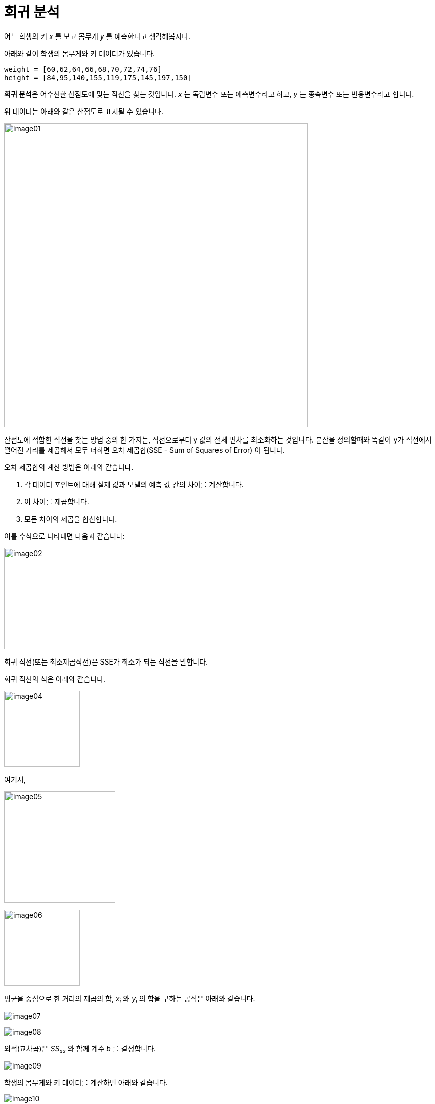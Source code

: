 = 회귀 분석

어느 학생의 키 _x_ 를 보고 몸무게 _y_ 를 예측한다고 생각해봅시다.

아래와 같이 학생의 몸무게와 키 데이터가 있습니다. 

[source, python]
----
weight = [60,62,64,66,68,70,72,74,76]
height = [84,95,140,155,119,175,145,197,150]
----

**회귀 분석**은 어수선한 산점도에 맞는 직선을 찾는 것입니다. _x_ 는 독립변수 또는 예측변수라고 하고, _y_ 는 종속변수 또는 반응변수라고 합니다. 

위 데이터는 아래와 같은 산점도로 표시될 수 있습니다.

image:../images/image01.png[width=600]

산점도에 적합한 직선을 찾는 방법 중의 한 가지는, 직선으로부터 y 값의 전체 편차를 최소화하는 것입니다. 분산을 정의할때와 똑같이 y가 직선에서 떨어진 거리를 제곱해서 모두 더하면 오차 제곱합(SSE - Sum of Squares of Error) 이 됩니다.

오차 제곱합의 계산 방법은 아래와 같습니다. 

1. 각 데이터 포인트에 대해 실제 값과 모델의 예측 값 간의 차이를 계산합니다.
2. 이 차이를 제곱합니다.
3. 모든 차이의 제곱을 합산합니다.

이를 수식으로 나타내면 다음과 같습니다:

image:../images/image02.png[width=200]

회귀 직선(또는 최소제곱직선)은 SSE가 최소가 되는 직선을 말합니다.

회귀 직선의 식은 아래와 같습니다.

image:../images/image04.png[width=150]

여기서,

image:../images/image05.png[width=220]

image:../images/image06.png[width=150]

평균을 중심으로 한 거리의 제곱의 합, _x~i~_ 와 _y~i~_ 의 합을 구하는 공식은 아래와 같습니다.

image:../images/image07.png[]

image:../images/image08.png[]

외적(교차곱)은 _SS~xx~_ 와 함께 계수 _b_ 를 결정합니다.

image:../images/image09.png[]

학생의 몸무게와 키 데이터를 계산하면 아래와 같습니다.

image:../images/image10.png[]

a, b의 값은 아래와 같습니다.

image:../images/image11.png[]

따라서, 회귀직선을 구하는 식은 아래와 같습니다.

image:../images/image12.png[]

회귀 직선은 아래와 같이 구할 수 있습니다.

image:../images/image03.png[width=600]

회귀 직선은 항상 x 평균과 y 평균값을 지납니다.

////
https://www.youtube.com/watch?v=aq8VU5KLmkY
////

== 참고

회귀 직선은 아래 공식으로도도 구할 수 있습니다.

𝑦 = 𝑚𝑥 + 𝑏

𝑦: 종속 변수 (예측하려는 값) +
𝑥: 독립 변수 (입력 값) +
𝑚: 기울기 (slope) +
𝑏: 절편 (intercept)

=== 기울기(slope, 𝑚)

기울기 𝑚은 직선의 기울기 또는 기울어짐을 나타냅니다. 즉, 𝑥 값이 1만큼 증가할 때, 𝑦 값이 얼마나 변하는지를 설명합니다.

* 기울기는 두 변수 간의 관계를 나타냅니다. 예를 들어, 𝑚이 양수라면 𝑥가 증가함에 따라 𝑦도 증가하는 양의 관계가 있음을 의미합니다. 반대로, 𝑚이 음수라면 𝑥가 증가함에 따라 𝑦는 감소하는 음의 관계를 의미합니다.
* 기울기의 크기 ∣𝑚∣가 클수록, 즉 기울기가 급격할수록, 𝑥 값의 변화에 대해 𝑦 값이 더 크게 변합니다.

기울기를 구하는 공식은 아래와 같습니다.

image:../images/image36.png[]

N: 데이터 포인트의 개수 +
𝑥~𝑖~, 𝑦~𝑖~ : 각 데이터 포인트의 𝑥와 𝑦 값

=== 절편(Intercept, b)

절편 𝑏는 직선이 y축과 만나는 y 값을 나타냅니다. 즉, 𝑥 = 0일 때의 𝑦 값을 말합니다.

* 절편은 𝑥=0일 때의 출발점으로, 직선이 y축을 어디서 통과하는지를 나타냅니다.
* 절편은 직선의 위치를 조정하는 역할을 하며, 기울기가 같더라도 절편이 다르면 직선은 서로 다른 위치에서 y축을 교차합니다.

절편을 구하는 공식은 아래와 같습니다.

image:../images/image3ㅛ.png[]